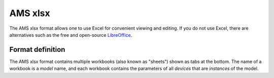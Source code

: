 .. _input-xlsx:

AMS xlsx
----------

The AMS xlsx format allows one to use Excel for convenient viewing and
editing. If you do not use Excel, there are alternatives such as the free and
open-source `LibreOffice <https://www.libreoffice.org>`_.

Format definition
.................

The AMS xlsx format contains multiple workbooks (also known as "sheets") shown
as tabs at the bottom. The name of a workbook is a *model* name, and each
workbook contains the parameters of all *devices* that are *instances* of the
model.
